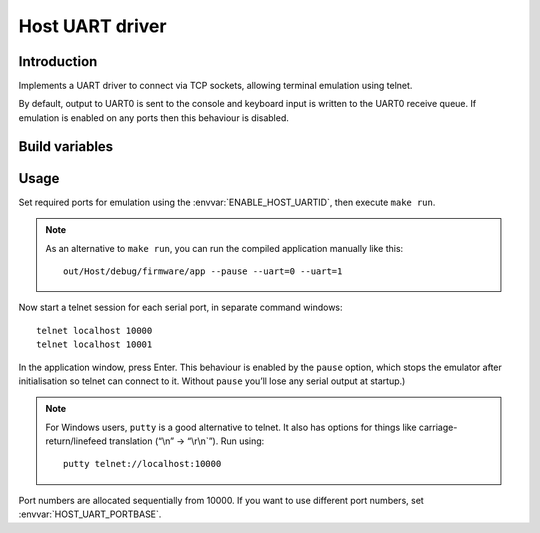 Host UART driver
================

.. highlight:: bash

Introduction
------------

Implements a UART driver to connect via TCP sockets, allowing terminal emulation using telnet.

By default, output to UART0 is sent to the console and keyboard input is written to the UART0 receive queue.
If emulation is enabled on any ports then this behaviour is disabled.


Build variables
---------------

.. envvar:: ENABLE_HOST_UARTID

   To enable emulation for a UART, set this value to the numbers required.
   You would normally add this to a project's component.mk file.
   
   For example::
   
      ENABLE_HOST_UARTID = 0 1

   If setting it on the command line, remember to use quotes::

      make ENABLE_HOST_UARTID="0 1"

   See :sample:`Basic_Serial` which uses both serial ports like this.


.. envvar:: HOST_UART_PORTBASE

   The base port number to use for telnet. Default is 10000, which corresponds to UART0.
   
   This is passed to the command line ``--uartport`` option.


.. envvar:: HOST_UART_OPTIONS

   By default, this value combines the above options.

   Allows full customisation of UART command-line options for ``make run``.

   You should not need to change this for normal use.


Usage
-----

Set required ports for emulation using the :envvar:`ENABLE_HOST_UARTID`, then execute ``make run``.

.. note::

   As an alternative to ``make run``, you can run the compiled application manually like this::
   
      out/Host/debug/firmware/app --pause --uart=0 --uart=1

Now start a telnet session for each serial port, in separate command windows::

   telnet localhost 10000
   telnet localhost 10001

In the application window, press Enter. This behaviour is enabled by the
``pause`` option, which stops the emulator after initialisation so
telnet can connect to it. Without ``pause`` you’ll lose any serial
output at startup.)

.. note::

   For Windows users, ``putty`` is a good alternative to telnet. It also
   has options for things like carriage-return/linefeed translation
   (“\\n” -> “\\r\\n`”). Run using::
   
      putty telnet://localhost:10000
   
Port numbers are allocated sequentially from 10000. If you want to use
different port numbers, set :envvar:`HOST_UART_PORTBASE`.


